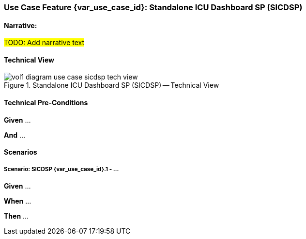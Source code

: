 // = Use Case Feature: Standalone ICU Dashboard SP (SICDSP)

[sdpi_offset=3]
=== Use Case Feature {var_use_case_id}: Standalone ICU Dashboard SP (SICDSP)

==== Narrative:

#TODO:  Add narrative text#

==== Technical View

.Standalone ICU Dashboard SP (SICDSP) -- Technical View

image::../../images/vol1-diagram-use-case-sicdsp-tech-view.svg[]

==== Technical Pre-Conditions

*Given* ...

*And* ...

==== Scenarios

===== Scenario: SICDSP {var_use_case_id}.1 - ...

*Given* ...

*When* ...

*Then* ...


